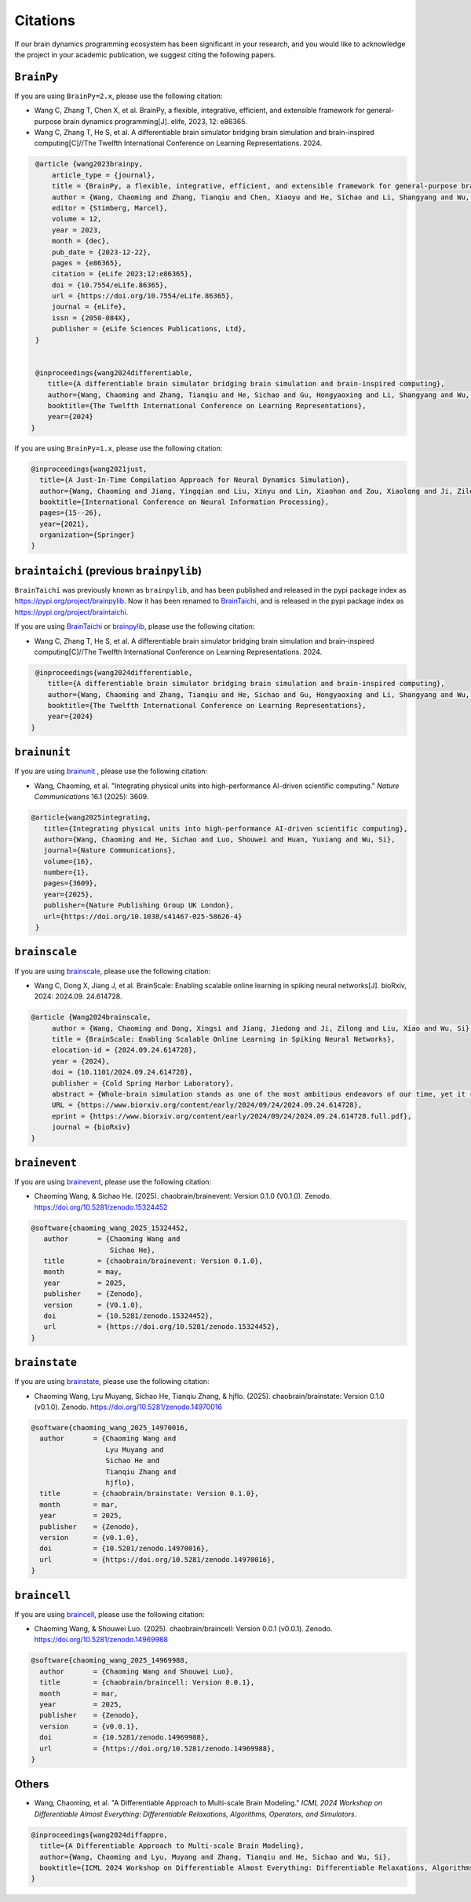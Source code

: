 Citations
=========


If our brain dynamics programming ecosystem has been significant in your research, and you would like to acknowledge
the project in your academic publication, we suggest citing the following papers.



``BrainPy``
-----------


If you are using ``BrainPy=2.x``, please use the following citation:


- Wang C, Zhang T, Chen X, et al. BrainPy, a flexible, integrative, efficient, and extensible framework for general-purpose brain dynamics programming[J]. elife, 2023, 12: e86365.
- Wang C, Zhang T, He S, et al. A differentiable brain simulator bridging brain simulation and brain-inspired computing[C]//The Twelfth International Conference on Learning Representations. 2024.


.. code-block:: bibtex

   @article {wang2023brainpy,
       article_type = {journal},
       title = {BrainPy, a flexible, integrative, efficient, and extensible framework for general-purpose brain dynamics programming},
       author = {Wang, Chaoming and Zhang, Tianqiu and Chen, Xiaoyu and He, Sichao and Li, Shangyang and Wu, Si},
       editor = {Stimberg, Marcel},
       volume = 12,
       year = 2023,
       month = {dec},
       pub_date = {2023-12-22},
       pages = {e86365},
       citation = {eLife 2023;12:e86365},
       doi = {10.7554/eLife.86365},
       url = {https://doi.org/10.7554/eLife.86365},
       journal = {eLife},
       issn = {2050-084X},
       publisher = {eLife Sciences Publications, Ltd},
   }


   @inproceedings{wang2024differentiable,
      title={A differentiable brain simulator bridging brain simulation and brain-inspired computing},
      author={Wang, Chaoming and Zhang, Tianqiu and He, Sichao and Gu, Hongyaoxing and Li, Shangyang and Wu, Si},
      booktitle={The Twelfth International Conference on Learning Representations},
      year={2024}
  }



If you are using ``BrainPy=1.x``, please use the following citation:

.. code-block:: bibtex

   @inproceedings{wang2021just,
     title={A Just-In-Time Compilation Approach for Neural Dynamics Simulation},
     author={Wang, Chaoming and Jiang, Yingqian and Liu, Xinyu and Lin, Xiaohan and Zou, Xiaolong and Ji, Zilong and Wu, Si},
     booktitle={International Conference on Neural Information Processing},
     pages={15--26},
     year={2021},
     organization={Springer}
   }



``braintaichi`` (previous ``brainpylib``)
-----------------------------------------


``BrainTaichi`` was previously known as ``brainpylib``, and has been published and released in
the pypi package index as `https://pypi.org/project/brainpylib <https://pypi.org/project/brainpylib>`_.
Now it has been renamed to `BrainTaichi <https://github.com/chaobrain/braintaichi>`_, and is released
in the pypi package index as `https://pypi.org/project/braintaichi <https://pypi.org/project/braintaichi>`_.

If you are using `BrainTaichi <https://github.com/chaobrain/braintaichi>`_ or
`brainpylib <https://pypi.org/project/brainpylib>`_, please use the following citation:


- Wang C, Zhang T, He S, et al. A differentiable brain simulator bridging brain simulation and brain-inspired computing[C]//The Twelfth International Conference on Learning Representations. 2024.


.. code-block:: bibtex

   @inproceedings{wang2024differentiable,
      title={A differentiable brain simulator bridging brain simulation and brain-inspired computing},
      author={Wang, Chaoming and Zhang, Tianqiu and He, Sichao and Gu, Hongyaoxing and Li, Shangyang and Wu, Si},
      booktitle={The Twelfth International Conference on Learning Representations},
      year={2024}
  }




``brainunit``
--------------

If you are using `brainunit <https://github.com/chaobrain/brainunit>`_ , please use the following citation:


- Wang, Chaoming, et al. "Integrating physical units into high-performance AI-driven scientific computing." *Nature Communications* 16.1 (2025): 3609.


.. code-block:: bibtex

   @article{wang2025integrating,
      title={Integrating physical units into high-performance AI-driven scientific computing},
      author={Wang, Chaoming and He, Sichao and Luo, Shouwei and Huan, Yuxiang and Wu, Si},
      journal={Nature Communications},
      volume={16},
      number={1},
      pages={3609},
      year={2025},
      publisher={Nature Publishing Group UK London},
      url={https://doi.org/10.1038/s41467-025-58626-4}
    }





``brainscale``
--------------

If you are using `brainscale <https://github.com/chaobrain/brainscale>`_, please use the following citation:


- Wang C, Dong X, Jiang J, et al. BrainScale: Enabling scalable online learning in spiking neural networks[J]. bioRxiv, 2024: 2024.09. 24.614728.


.. code-block:: bibtex

   @article {Wang2024brainscale,
        author = {Wang, Chaoming and Dong, Xingsi and Jiang, Jiedong and Ji, Zilong and Liu, Xiao and Wu, Si},
        title = {BrainScale: Enabling Scalable Online Learning in Spiking Neural Networks},
        elocation-id = {2024.09.24.614728},
        year = {2024},
        doi = {10.1101/2024.09.24.614728},
        publisher = {Cold Spring Harbor Laboratory},
        abstract = {Whole-brain simulation stands as one of the most ambitious endeavors of our time, yet it remains constrained by significant technical challenges. A critical obstacle in this pursuit is the absence of a scalable online learning framework capable of supporting the efficient training of complex, diverse, and large-scale spiking neural networks (SNNs). To address this limitation, we introduce BrainScale, a framework specifically designed to enable scalable online learning in SNNs. BrainScale achieves three key advancements for scalability. (1) Model diversity: BrainScale accommodates the complex dynamics of brain function by supporting a wide spectrum of SNNs through a streamlined abstraction of synaptic interactions. (2) Efficient scaling: Leveraging SNN intrinsic characteristics, BrainScale achieves an online learning algorithm with linear memory complexity. (3) User-friendly programming: BrainScale provides a programming environment that automates the derivation and execution of online learning computations for any user-defined models. Our comprehensive evaluations demonstrate BrainScale{\textquoteright}s efficiency and robustness, showing a hundred-fold improvement in memory utilization and several-fold acceleration in training speed while maintaining performance on long-term dependency tasks and neuromorphic datasets. These results suggest that BrainScale represents a crucial step towards brain-scale SNN training and whole-brain simulation.Competing Interest StatementThe authors have declared no competing interest.},
        URL = {https://www.biorxiv.org/content/early/2024/09/24/2024.09.24.614728},
        eprint = {https://www.biorxiv.org/content/early/2024/09/24/2024.09.24.614728.full.pdf},
        journal = {bioRxiv}
   }




``brainevent``
--------------


If you are using `brainevent <https://github.com/chaobrain/brainevent>`_, please use the following citation:


- Chaoming Wang, & Sichao He. (2025). chaobrain/brainevent: Version 0.1.0 (V0.1.0). Zenodo. https://doi.org/10.5281/zenodo.15324452


.. code-block:: bibtex

   @software{chaoming_wang_2025_15324452,
      author       = {Chaoming Wang and
                      Sichao He},
      title        = {chaobrain/brainevent: Version 0.1.0},
      month        = may,
      year         = 2025,
      publisher    = {Zenodo},
      version      = {V0.1.0},
      doi          = {10.5281/zenodo.15324452},
      url          = {https://doi.org/10.5281/zenodo.15324452},
   }




``brainstate``
--------------


If you are using `brainstate <https://github.com/chaobrain/brainstate>`_, please use the following citation:


- Chaoming Wang, Lyu Muyang, Sichao He, Tianqiu Zhang, & hjflo. (2025). chaobrain/brainstate: Version 0.1.0 (v0.1.0). Zenodo. https://doi.org/10.5281/zenodo.14970016


.. code-block:: bibtex

    @software{chaoming_wang_2025_14970016,
      author       = {Chaoming Wang and
                      Lyu Muyang and
                      Sichao He and
                      Tianqiu Zhang and
                      hjflo},
      title        = {chaobrain/brainstate: Version 0.1.0},
      month        = mar,
      year         = 2025,
      publisher    = {Zenodo},
      version      = {v0.1.0},
      doi          = {10.5281/zenodo.14970016},
      url          = {https://doi.org/10.5281/zenodo.14970016},
    }




``braincell``
-------------


If you are using `braincell <https://github.com/chaobrain/braincell>`_, please use the following citation:


- Chaoming Wang, & Shouwei Luo. (2025). chaobrain/braincell: Version 0.0.1 (v0.0.1). Zenodo. https://doi.org/10.5281/zenodo.14969988


.. code-block:: bibtex

    @software{chaoming_wang_2025_14969988,
      author       = {Chaoming Wang and Shouwei Luo},
      title        = {chaobrain/braincell: Version 0.0.1},
      month        = mar,
      year         = 2025,
      publisher    = {Zenodo},
      version      = {v0.0.1},
      doi          = {10.5281/zenodo.14969988},
      url          = {https://doi.org/10.5281/zenodo.14969988},
    }



Others
-------


- Wang, Chaoming, et al. "A Differentiable Approach to Multi-scale Brain Modeling." *ICML 2024 Workshop on Differentiable Almost Everything: Differentiable Relaxations, Algorithms, Operators, and Simulators*.


.. code-block:: bibtex

    @inproceedings{wang2024diffappro,
      title={A Differentiable Approach to Multi-scale Brain Modeling},
      author={Wang, Chaoming and Lyu, Muyang and Zhang, Tianqiu and He, Sichao and Wu, Si},
      booktitle={ICML 2024 Workshop on Differentiable Almost Everything: Differentiable Relaxations, Algorithms, Operators, and Simulators}
    }




